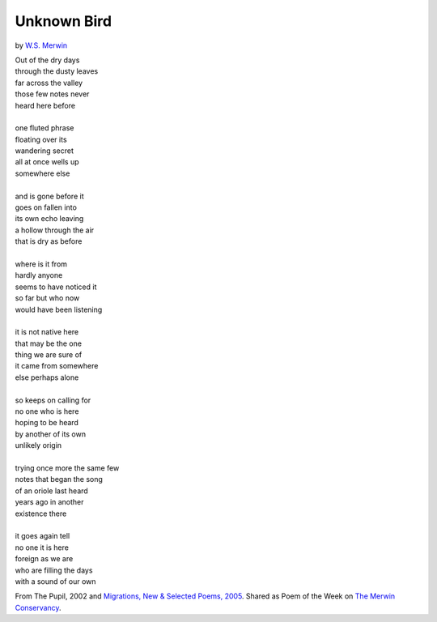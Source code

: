 Unknown Bird
============

by `W.S. Merwin <https://en.wikipedia.org/wiki/W._S._Merwin>`_

| Out of the dry days
| through the dusty leaves
| far across the valley
| those few notes never
| heard here before
|
| one fluted phrase
| floating over its
| wandering secret
| all at once wells up
| somewhere else
|
| and is gone before it
| goes on fallen into
| its own echo leaving
| a hollow through the air
| that is dry as before
|
| where is it from
| hardly anyone
| seems to have noticed it
| so far but who now
| would have been listening
|
| it is not native here
| that may be the one
| thing we are sure of
| it came from somewhere
| else perhaps alone
|
| so keeps on calling for
| no one who is here
| hoping to be heard
| by another of its own
| unlikely origin
|
| trying once more the same few
| notes that began the song
| of an oriole last heard
| years ago in another
| existence there
|
| it goes again tell
| no one it is here
| foreign as we are
| who are filling the days
| with a sound of our own

From The Pupil, 2002 and
`Migrations, New & Selected Poems, 2005 <https://www.coppercanyonpress.org/books/migration-new-and-selected-poems-by-w-s-merwin/>`_.
Shared as Poem of the Week on `The Merwin Conservancy <https://merwinconservancy.org/2016/01/poem-of-the-week-unknown-bird/>`_.
